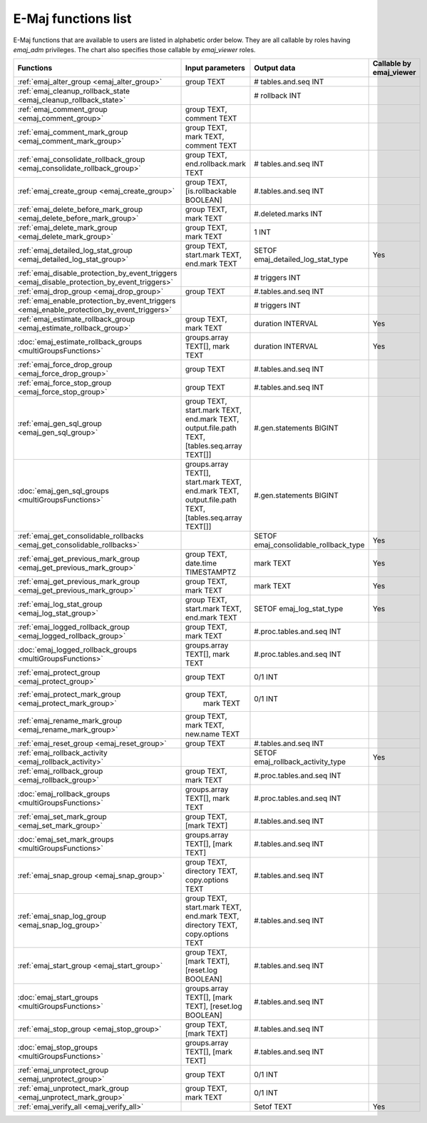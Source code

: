 E-Maj functions list
====================

E-Maj functions that are available to users are listed in alphabetic order below. They are all callable by roles having *emaj_adm* privileges. The chart also specifies those callable by *emaj_viewer* roles.

+----------------------------------------------------------------------------------------------+-----------------------------+---------------------------------------+-------------------------+
| Functions                                                                                    | Input parameters            | Output data                           | Callable by emaj_viewer |
+==============================================================================================+=============================+=======================================+=========================+
| :ref:`emaj_alter_group <emaj_alter_group>`                                                   | group TEXT                  | # tables.and.seq INT                  |                         |
+----------------------------------------------------------------------------------------------+-----------------------------+---------------------------------------+-------------------------+
| :ref:`emaj_cleanup_rollback_state <emaj_cleanup_rollback_state>`                             |                             | # rollback INT                        |                         |
+----------------------------------------------------------------------------------------------+-----------------------------+---------------------------------------+-------------------------+
| :ref:`emaj_comment_group <emaj_comment_group>`                                               | group TEXT,                 |                                       |                         |
|                                                                                              | comment TEXT                |                                       |                         |
+----------------------------------------------------------------------------------------------+-----------------------------+---------------------------------------+-------------------------+
| :ref:`emaj_comment_mark_group <emaj_comment_mark_group>`                                     | group TEXT,                 |                                       |                         |
|                                                                                              | mark TEXT,                  |                                       |                         |
|                                                                                              | comment TEXT                |                                       |                         |
+----------------------------------------------------------------------------------------------+-----------------------------+---------------------------------------+-------------------------+
| :ref:`emaj_consolidate_rollback_group <emaj_consolidate_rollback_group>`                     | group TEXT,                 | # tables.and.seq INT                  |                         |
|                                                                                              | end.rollback.mark TEXT      |                                       |                         |
+----------------------------------------------------------------------------------------------+-----------------------------+---------------------------------------+-------------------------+
| :ref:`emaj_create_group <emaj_create_group>`                                                 | group TEXT,                 | #.tables.and.seq INT                  |                         |
|                                                                                              | [is.rollbackable BOOLEAN]   |                                       |                         |
+----------------------------------------------------------------------------------------------+-----------------------------+---------------------------------------+-------------------------+
| :ref:`emaj_delete_before_mark_group <emaj_delete_before_mark_group>`                         | group TEXT,                 | #.deleted.marks INT                   |                         |
|                                                                                              | mark TEXT                   |                                       |                         |
+----------------------------------------------------------------------------------------------+-----------------------------+---------------------------------------+-------------------------+
| :ref:`emaj_delete_mark_group <emaj_delete_mark_group>`                                       | group TEXT,                 | 1 INT                                 |                         |
|                                                                                              | mark TEXT                   |                                       |                         |
+----------------------------------------------------------------------------------------------+-----------------------------+---------------------------------------+-------------------------+
| :ref:`emaj_detailed_log_stat_group <emaj_detailed_log_stat_group>`                           | group TEXT,                 | SETOF emaj_detailed_log_stat_type     | Yes                     |
|                                                                                              | start.mark TEXT,            |                                       |                         |
|                                                                                              | end.mark TEXT               |                                       |                         |
+----------------------------------------------------------------------------------------------+-----------------------------+---------------------------------------+-------------------------+
| :ref:`emaj_disable_protection_by_event_triggers <emaj_disable_protection_by_event_triggers>` |                             | # triggers INT                        |                         |
+----------------------------------------------------------------------------------------------+-----------------------------+---------------------------------------+-------------------------+
| :ref:`emaj_drop_group <emaj_drop_group>`                                                     | group TEXT                  | #.tables.and.seq INT                  |                         |
+----------------------------------------------------------------------------------------------+-----------------------------+---------------------------------------+-------------------------+
| :ref:`emaj_enable_protection_by_event_triggers <emaj_enable_protection_by_event_triggers>`   |                             | # triggers INT                        |                         |
+----------------------------------------------------------------------------------------------+-----------------------------+---------------------------------------+-------------------------+
| :ref:`emaj_estimate_rollback_group <emaj_estimate_rollback_group>`                           | group TEXT,                 | duration INTERVAL                     | Yes                     |
|                                                                                              | mark TEXT                   |                                       |                         |
+----------------------------------------------------------------------------------------------+-----------------------------+---------------------------------------+-------------------------+
| :doc:`emaj_estimate_rollback_groups <multiGroupsFunctions>`                                  | groups.array TEXT[],        | duration INTERVAL                     | Yes                     | 
|                                                                                              | mark TEXT                   |                                       |                         |
+----------------------------------------------------------------------------------------------+-----------------------------+---------------------------------------+-------------------------+
| :ref:`emaj_force_drop_group <emaj_force_drop_group>`                                         | group TEXT                  | #.tables.and.seq INT                  |                         |
+----------------------------------------------------------------------------------------------+-----------------------------+---------------------------------------+-------------------------+
| :ref:`emaj_force_stop_group <emaj_force_stop_group>`                                         | group TEXT                  | #.tables.and.seq INT                  |                         |
+----------------------------------------------------------------------------------------------+-----------------------------+---------------------------------------+-------------------------+
| :ref:`emaj_gen_sql_group <emaj_gen_sql_group>`                                               | group TEXT,                 | #.gen.statements BIGINT               |                         |
|                                                                                              | start.mark TEXT,            |                                       |                         |
|                                                                                              | end.mark TEXT,              |                                       |                         |
|                                                                                              | output.file.path TEXT,      |                                       |                         |
|                                                                                              | [tables.seq.array TEXT[]]   |                                       |                         |
+----------------------------------------------------------------------------------------------+-----------------------------+---------------------------------------+-------------------------+
| :doc:`emaj_gen_sql_groups <multiGroupsFunctions>`                                            | groups.array TEXT[],        | #.gen.statements BIGINT               |                         |
|                                                                                              | start.mark TEXT,            |                                       |                         |
|                                                                                              | end.mark TEXT,              |                                       |                         |
|                                                                                              | output.file.path TEXT,      |                                       |                         |
|                                                                                              | [tables.seq.array TEXT[]]   |                                       |                         |
+----------------------------------------------------------------------------------------------+-----------------------------+---------------------------------------+-------------------------+
| :ref:`emaj_get_consolidable_rollbacks <emaj_get_consolidable_rollbacks>`                     |                             | SETOF emaj_consolidable_rollback_type | Yes                     |
+----------------------------------------------------------------------------------------------+-----------------------------+---------------------------------------+-------------------------+
| :ref:`emaj_get_previous_mark_group <emaj_get_previous_mark_group>`                           | group TEXT,                 | mark TEXT                             | Yes                     |
|                                                                                              | date.time TIMESTAMPTZ       |                                       |                         |
+----------------------------------------------------------------------------------------------+-----------------------------+---------------------------------------+-------------------------+
| :ref:`emaj_get_previous_mark_group <emaj_get_previous_mark_group>`                           | group TEXT,                 | mark TEXT                             | Yes                     |
|                                                                                              | mark TEXT                   |                                       |                         |
+----------------------------------------------------------------------------------------------+-----------------------------+---------------------------------------+-------------------------+
| :ref:`emaj_log_stat_group <emaj_log_stat_group>`                                             | group TEXT,                 | SETOF emaj_log_stat_type              | Yes                     |
|                                                                                              | start.mark TEXT,            |                                       |                         |
|                                                                                              | end.mark TEXT               |                                       |                         |
+----------------------------------------------------------------------------------------------+-----------------------------+---------------------------------------+-------------------------+
| :ref:`emaj_logged_rollback_group <emaj_logged_rollback_group>`                               | group TEXT,                 | #.proc.tables.and.seq  INT            |                         |
|                                                                                              | mark TEXT                   |                                       |                         |
+----------------------------------------------------------------------------------------------+-----------------------------+---------------------------------------+-------------------------+
| :doc:`emaj_logged_rollback_groups <multiGroupsFunctions>`                                    | groups.array TEXT[],        | #.proc.tables.and.seq  INT            |                         |
|                                                                                              | mark TEXT                   |                                       |                         |
+----------------------------------------------------------------------------------------------+-----------------------------+---------------------------------------+-------------------------+
| :ref:`emaj_protect_group <emaj_protect_group>`                                               | group TEXT                  | 0/1 INT                               |                         |
+----------------------------------------------------------------------------------------------+-----------------------------+---------------------------------------+-------------------------+
| :ref:`emaj_protect_mark_group <emaj_protect_mark_group>`                                     | group TEXT,                 | 0/1 INT                               |                         |
|                                                                                              |  mark TEXT                  |                                       |                         |
+----------------------------------------------------------------------------------------------+-----------------------------+---------------------------------------+-------------------------+
| :ref:`emaj_rename_mark_group <emaj_rename_mark_group>`                                       | group TEXT,                 |                                       |                         |
|                                                                                              | mark TEXT,                  |                                       |                         |
|                                                                                              | new.name TEXT               |                                       |                         |
+----------------------------------------------------------------------------------------------+-----------------------------+---------------------------------------+-------------------------+
| :ref:`emaj_reset_group <emaj_reset_group>`                                                   | group TEXT                  | #.tables.and.seq INT                  |                         |
+----------------------------------------------------------------------------------------------+-----------------------------+---------------------------------------+-------------------------+
| :ref:`emaj_rollback_activity <emaj_rollback_activity>`                                       |                             | SETOF emaj_rollback_activity_type     | Yes                     |
+----------------------------------------------------------------------------------------------+-----------------------------+---------------------------------------+-------------------------+
| :ref:`emaj_rollback_group <emaj_rollback_group>`                                             | group TEXT,                 | #.proc.tables.and.seq  INT            |                         |
|                                                                                              | mark TEXT                   |                                       |                         |
+----------------------------------------------------------------------------------------------+-----------------------------+---------------------------------------+-------------------------+
| :doc:`emaj_rollback_groups <multiGroupsFunctions>`                                           | groups.array TEXT[],        | #.proc.tables.and.seq  INT            |                         |
|                                                                                              | mark TEXT                   |                                       |                         |
+----------------------------------------------------------------------------------------------+-----------------------------+---------------------------------------+-------------------------+
| :ref:`emaj_set_mark_group <emaj_set_mark_group>`                                             | group TEXT,                 | #.tables.and.seq INT                  |                         |
|                                                                                              | [mark TEXT]                 |                                       |                         |
+----------------------------------------------------------------------------------------------+-----------------------------+---------------------------------------+-------------------------+
| :doc:`emaj_set_mark_groups <multiGroupsFunctions>`                                           | groups.array TEXT[],        | #.tables.and.seq INT                  |                         |
|                                                                                              | [mark TEXT]                 |                                       |                         |
+----------------------------------------------------------------------------------------------+-----------------------------+---------------------------------------+-------------------------+
| :ref:`emaj_snap_group <emaj_snap_group>`                                                     | group TEXT,                 | #.tables.and.seq INT                  |                         |
|                                                                                              | directory TEXT,             |                                       |                         |
|                                                                                              | copy.options TEXT           |                                       |                         |
+----------------------------------------------------------------------------------------------+-----------------------------+---------------------------------------+-------------------------+
| :ref:`emaj_snap_log_group <emaj_snap_log_group>`                                             | group TEXT,                 | #.tables.and.seq INT                  |                         |
|                                                                                              | start.mark TEXT,            |                                       |                         |
|                                                                                              | end.mark TEXT,              |                                       |                         |
|                                                                                              | directory TEXT,             |                                       |                         |
|                                                                                              | copy.options TEXT           |                                       |                         |
+----------------------------------------------------------------------------------------------+-----------------------------+---------------------------------------+-------------------------+
| :ref:`emaj_start_group <emaj_start_group>`                                                   | group TEXT,                 | #.tables.and.seq INT                  |                         |
|                                                                                              | [mark TEXT],                |                                       |                         |
|                                                                                              | [reset.log BOOLEAN]         |                                       |                         |
+----------------------------------------------------------------------------------------------+-----------------------------+---------------------------------------+-------------------------+
| :doc:`emaj_start_groups <multiGroupsFunctions>`                                              | groups.array TEXT[],        | #.tables.and.seq INT                  |                         |
|                                                                                              | [mark TEXT],                |                                       |                         |
|                                                                                              | [reset.log BOOLEAN]         |                                       |                         |
+----------------------------------------------------------------------------------------------+-----------------------------+---------------------------------------+-------------------------+
| :ref:`emaj_stop_group <emaj_stop_group>`                                                     | group TEXT,                 | #.tables.and.seq INT                  |                         | 
|                                                                                              | [mark TEXT]                 |                                       |                         |
+----------------------------------------------------------------------------------------------+-----------------------------+---------------------------------------+-------------------------+
| :doc:`emaj_stop_groups <multiGroupsFunctions>`                                               | groups.array TEXT[],        | #.tables.and.seq INT                  |                         | 
|                                                                                              | [mark TEXT]                 |                                       |                         |
+----------------------------------------------------------------------------------------------+-----------------------------+---------------------------------------+-------------------------+
| :ref:`emaj_unprotect_group <emaj_unprotect_group>`                                           | group TEXT                  | 0/1 INT                               |                         | 
+----------------------------------------------------------------------------------------------+-----------------------------+---------------------------------------+-------------------------+
| :ref:`emaj_unprotect_mark_group <emaj_unprotect_mark_group>`                                 | group TEXT,                 | 0/1 INT                               |                         | 
|                                                                                              | mark TEXT                   |                                       |                         |
+----------------------------------------------------------------------------------------------+-----------------------------+---------------------------------------+-------------------------+
| :ref:`emaj_verify_all <emaj_verify_all>`                                                     |                             | Setof TEXT                            | Yes                     |
+----------------------------------------------------------------------------------------------+-----------------------------+---------------------------------------+-------------------------+

